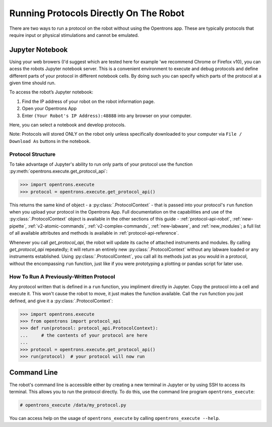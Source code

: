 Running Protocols Directly On The Robot
=======================================

There are two ways to run a protocol on the robot without using the Opentrons app. These are typically protocols that require input or physical stimulations and cannot be emulated. 

Jupyter Notebook
----------------

Using your web browers (I'd suggest which are tested here for example 'we recommend Chrome or Firefox v10), you can acess the robots Jupyter notebook server. This is a convenient environment to execute and debug protocols and define different parts of your protocol in different notebook cells. By doing such you can specify which parts of the protocol at a given time should run.

To access the robot’s Jupyter notebook:

1. Find the IP address of your robot on the robot information page.
2. Open your Opentrons App
3. Enter ``(Your Robot's IP Address):48888`` into any browser on your computer.

Here, you can select a notebook and develop protocols. 

Note: Protocols will stored ONLY on the robot only unless specifically downloaded to your computer via ``File / Download As`` buttons in the notebook.

Protocol Structure
++++++++++++++++++

To take advantage of Jupyter's ability to run only parts of your protocol use the function :py:meth:`opentrons.execute.get_protocol_api`:

.. code-block:: python

   >>> import opentrons.execute
   >>> protocol = opentrons.execute.get_protocol_api()


This returns the same kind of object - a :py:class:`.ProtocolContext` - that is passed into your protocol's ``run`` function when you upload your protocol in the Opentrons App. Full documentation on the capabilities and use of the :py:class:`.ProtocolContext` object is available in the other sections of this guide - :ref:`protocol-api-robot`, :ref:`new-pipette`, :ref:`v2-atomic-commands`, :ref:`v2-complex-commands`, :ref:`new-labware`, and :ref:`new_modules`; a full list of all available attributes and methods is available in :ref:`protocol-api-reference`.

Whenever you call `get_protocol_api`, the robot will update its cache of attached instruments and modules. By calling `get_protocol_api` repeatedly; it will return an entirely new :py:class:`.ProtocolContext` without any labware loaded or any instruments established. 
Using :py:class:`.ProtocolContext`, you call all its methods just as you would in a protocol, without the encompassing ``run`` function, just like if you were prototyping a plotting or pandas script for later use.

How To Run A Previously-Written Protocol
+++++++++++++++++++++++++++++++++++++

Any protocol written that is defined in a ``run`` function, you impliment directly in Jupyter. Copy the protocol into a cell and execute it. This won't cause the robot to move, it just makes the function available. Call the ``run`` function you just defined, and give it a :py:class:`.ProtocolContext`:

.. code-block:: python

   >>> import opentrons.execute
   >>> from opentrons import protocol_api
   >>> def run(protocol: protocol_api.ProtocolContext):
   ...     # the contents of your protocol are here
   ...
   >>> protocol = opentrons.execute.get_protocol_api()
   >>> run(protocol)  # your protocol will now run



Command Line
------------

The robot's command line is accessible either by creating a new terminal in Jupyter or by using SSH to access its terminal. This allows you to run the protocol directly. To do this, use the command line program ``opentrons_execute``:

.. code-block:: shell

   # opentrons_execute /data/my_protocol.py


You can access help on the usage of ``opentrons_execute`` by calling ``opentrons_execute --help``.
